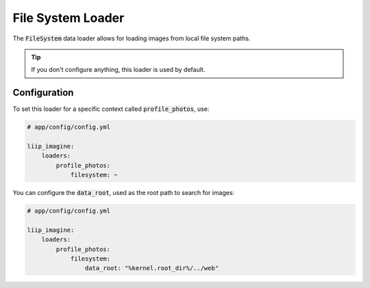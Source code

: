 
.. default-role:: code
.. _data-loaders-filesystem:

File System Loader
==================

The `FileSystem` data loader allows for loading images from local file system paths.

.. tip::

    If you don't configure anything, this loader is used by default.


Configuration
-------------

To set this loader for a specific context called `profile_photos`, use:

.. code-block:: yaml

    # app/config/config.yml

    liip_imagine:
        loaders:
            profile_photos:
                filesystem: ~

You can configure the `data_root`, used as the root path to search for images:

.. code-block:: yaml

    # app/config/config.yml

    liip_imagine:
        loaders:
            profile_photos:
                filesystem:
                    data_root: "%kernel.root_dir%/../web"
